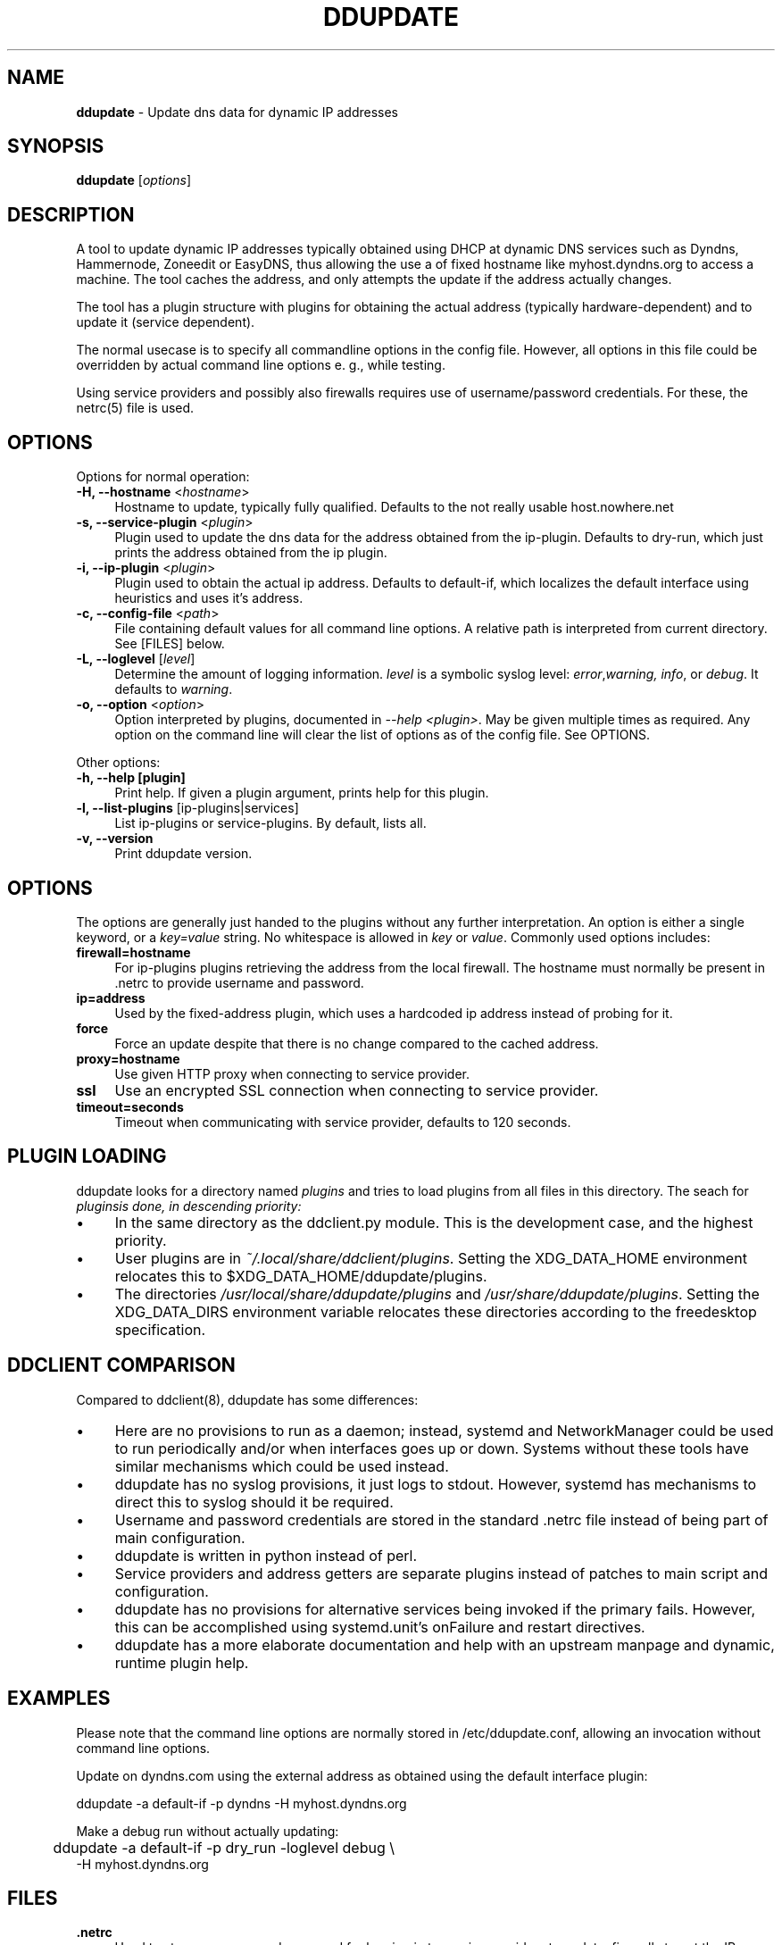 .TH DDUPDATE "8" "Last change: Dec 2017" "ddupdate" "System Administration Utilities"
.SH NAME
.P
\fBddupdate\fR - Update dns data for dynamic IP addresses
.SH SYNOPSIS
.B ddupdate
[\fIoptions\fR]
.SH DESCRIPTION
A tool to update dynamic IP addresses typically obtained using DHCP at
dynamic DNS services such as Dyndns, Hammernode, Zoneedit or EasyDNS,
thus allowing the use a of fixed hostname like myhost.dyndns.org to access
a machine.
The tool caches the address, and only attempts the update
if the address actually changes.
.P
The tool has a plugin structure with plugins for obtaining the actual
address (typically hardware-dependent) and to update it (service
dependent).
.P
The normal usecase is to specify all commandline options in the config
file.
However, all options in this file could be overridden by actual command line
options e. g., while testing.
.P
Using service providers and possibly also firewalls requires use of
username/password credentials.
For these, the netrc(5) file is used.
.PP

.SH OPTIONS

Options for normal operation:
.TP 4
\fB-H, --hostname\fR <\fIhostname\fR>
Hostname to update,  typically fully qualified. Defaults to the not really
usable host.nowhere.net

.TP 4
\fB-s, --service-plugin\fR <\fIplugin\fR>
Plugin used to update the dns data for the address obtained
from the ip-plugin. Defaults to dry-run, which just prints the
address obtained from the ip plugin.

.TP 4
\fB-i, --ip-plugin\fR <\fIplugin\fR>
Plugin used to obtain the actual ip address. Defaults to default-if,
which localizes the default interface using heuristics and uses it's
address.

.TP 4
\fB-c, --config-file\fR <\fIpath\fR>
File containing default values for all command line options.
A relative path is interpreted from current directory.
See [FILES] below.

.TP 4
\fB-L, --loglevel\fR [\fIlevel\fR]
Determine the amount of logging information. \fIlevel\fR is a symbolic
syslog level: \fIerror\fR,\fIwarning, \fIinfo\fR,
or \fIdebug\fR.
It defaults to \fIwarning\fR.

.TP 4
\fB-o, --option\fR <\fIoption\fR>
Option interpreted by plugins, documented in \fI--help <plugin>\fR.
May be given multiple times as required.
Any option on the command line will clear the list of options as of the
config file.
See OPTIONS.

.P
Other options:

.TP 4
\fB-h, --help [plugin]  \fR
Print help. If given a plugin argument, prints help for this plugin.

.TP 4
\fB-l, --list-plugins\fR [\flip-plugins\fR|\flservices\fR]
List ip-plugins or service-plugins. By default, lists all.

.TP 4
\fB-v, --version\fR
Print ddupdate version.

.SH OPTIONS
The options are generally just handed to the plugins without
any further interpretation.
An option is either a single keyword, or a \fIkey=value\fR
string.
No whitespace is allowed in \fIkey\fR or \fIvalue\fR.
Commonly used options includes:
.TP 4
\fBfirewall=hostname\fR
For ip-plugins plugins retrieving the address from the local firewall.
The hostname must normally be present in .netrc to provide username
and password.
.TP 4
\fBip=address\fR
Used by the fixed-address plugin, which uses a hardcoded ip address
instead of probing for it.
.TP 4
\fBforce\fR
Force an update despite that there is no change compared to the
cached address.
.TP 4
\fBproxy=hostname\fR
Use given HTTP proxy when connecting to service provider.
.TP 4
\fBssl\fR
Use an encrypted SSL connection when connecting to service provider.
.TP 4
\fBtimeout=seconds\fR
Timeout when communicating with service provider, defaults to 120
seconds.

.SH PLUGIN LOADING
ddupdate looks for a directory named \fIplugins\fR and tries to load
plugins from all files in this directory. The seach for \fIplugins\R
is done, in descending priority:
.IP \(bu 4
In the same directory as the ddclient.py module. This is the development
case, and the highest priority.
.IP \(bu 4
User plugins are in  \fI~/.local/share/ddclient/plugins\fR. Setting the
XDG_DATA_HOME environment relocates this to $XDG_DATA_HOME/ddupdate/plugins.
.IP \(bu 4
The directories \fI/usr/local/share/ddupdate/plugins\fR and
\fI/usr/share/ddupdate/plugins\fR. Setting the XDG_DATA_DIRS environment
variable relocates these directories according to the freedesktop
specification.



.SH DDCLIENT COMPARISON
Compared to ddclient(8), ddupdate has some differences:

.IP \(bu 4
Here are no provisions to run as a daemon; instead, systemd and
NetworkManager could be used to run periodically and/or when interfaces
goes up or down.
Systems without these tools have similar mechanisms which could be used
instead.
.IP \(bu 4
ddupdate has no syslog provisions, it just logs to stdout. However, systemd
has mechanisms to direct this to syslog should it be required.
.IP \(bu 4
Username and password credentials are stored in the
standard .netrc file instead  of being part of main configuration.
.IP \(bu 4
ddupdate is written in python instead of perl.
.IP \(bu 4
Service providers and address getters are separate plugins instead of
patches to main script and configuration.
.IP \(bu 4
ddupdate has no provisions for alternative services being invoked
if the primary fails. However, this can be accomplished using
systemd.unit's onFailure and restart directives.
.IP \(bu 4
ddupdate has a more elaborate documentation and help with an upstream
manpage and dynamic, runtime plugin help.


.SH EXAMPLES
.P
Please note that the command line options are normally stored
in /etc/ddupdate.conf, allowing an invocation without command line
options.
.P
Update on dyndns.com using the external address as obtained using
the default interface plugin:

.nf
	ddupdate -a default-if -p dyndns -H myhost.dyndns.org
.fu
.P
Make a debug run without actually updating:
.nf
	ddupdate -a default-if -p dry_run -loglevel debug \\
            -H myhost.dyndns.org
.fi


.SH FILES
.TP 4
.B .netrc
Used to store username and password for logging in to service providers
to update, firewalls to get the IP address etc. See netrc(5) for
the format used.
.TP 4
.B /etc/ddupdate.conf
Default values for all command line options.
.TP 4
.B /usr/share/ddupdate/plugins
Base directory for upstream plugins.
.TP 4
.B /usr/share/ddupdate/plugins
Base directory for site plugins.
.TP 4
.B ~/.local/share/ddupdate/plugins
Base directory for user specified plugins.
.TP 4
.B  ~/cache/ddupdate/*
Cached address from last update with an actual change, one for each
update service.
Setting the XDG_CACHE_HOME environment variable relocates these files to
$XDG_CACHE_HOME/ddupdate/*.

